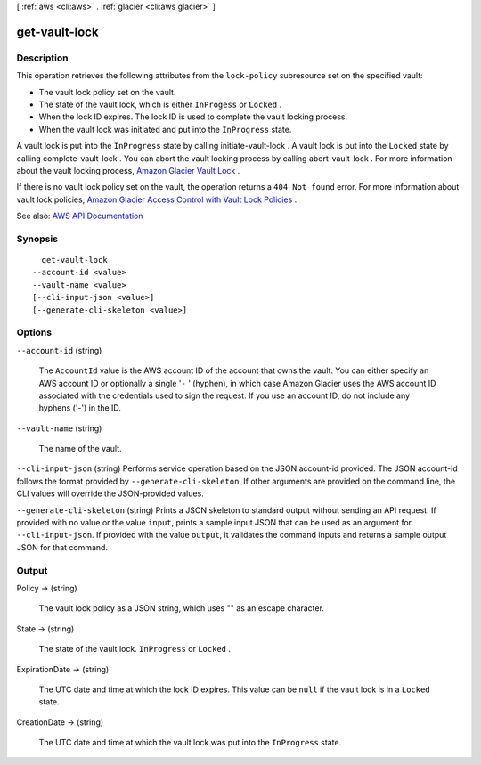 [ :ref:`aws <cli:aws>` . :ref:`glacier <cli:aws glacier>` ]

.. _cli:aws glacier get-vault-lock:


**************
get-vault-lock
**************



===========
Description
===========



This operation retrieves the following attributes from the ``lock-policy`` subresource set on the specified vault: 

 

 
* The vault lock policy set on the vault. 
 
* The state of the vault lock, which is either ``InProgess`` or ``Locked`` . 
 
* When the lock ID expires. The lock ID is used to complete the vault locking process. 
 
* When the vault lock was initiated and put into the ``InProgress`` state. 
 

 

A vault lock is put into the ``InProgress`` state by calling  initiate-vault-lock . A vault lock is put into the ``Locked`` state by calling  complete-vault-lock . You can abort the vault locking process by calling  abort-vault-lock . For more information about the vault locking process, `Amazon Glacier Vault Lock <http://docs.aws.amazon.com/amazonglacier/latest/dev/vault-lock.html>`_ . 

 

If there is no vault lock policy set on the vault, the operation returns a ``404 Not found`` error. For more information about vault lock policies, `Amazon Glacier Access Control with Vault Lock Policies <http://docs.aws.amazon.com/amazonglacier/latest/dev/vault-lock-policy.html>`_ . 



See also: `AWS API Documentation <https://docs.aws.amazon.com/goto/WebAPI/glacier-2012-06-01/GetVaultLock>`_


========
Synopsis
========

::

    get-vault-lock
  --account-id <value>
  --vault-name <value>
  [--cli-input-json <value>]
  [--generate-cli-skeleton <value>]




=======
Options
=======

``--account-id`` (string)


  The ``AccountId`` value is the AWS account ID of the account that owns the vault. You can either specify an AWS account ID or optionally a single '``-`` ' (hyphen), in which case Amazon Glacier uses the AWS account ID associated with the credentials used to sign the request. If you use an account ID, do not include any hyphens ('-') in the ID.

  

``--vault-name`` (string)


  The name of the vault.

  

``--cli-input-json`` (string)
Performs service operation based on the JSON account-id provided. The JSON account-id follows the format provided by ``--generate-cli-skeleton``. If other arguments are provided on the command line, the CLI values will override the JSON-provided values.

``--generate-cli-skeleton`` (string)
Prints a JSON skeleton to standard output without sending an API request. If provided with no value or the value ``input``, prints a sample input JSON that can be used as an argument for ``--cli-input-json``. If provided with the value ``output``, it validates the command inputs and returns a sample output JSON for that command.



======
Output
======

Policy -> (string)

  

  The vault lock policy as a JSON string, which uses "\" as an escape character.

  

  

State -> (string)

  

  The state of the vault lock. ``InProgress`` or ``Locked`` .

  

  

ExpirationDate -> (string)

  

  The UTC date and time at which the lock ID expires. This value can be ``null`` if the vault lock is in a ``Locked`` state.

  

  

CreationDate -> (string)

  

  The UTC date and time at which the vault lock was put into the ``InProgress`` state.

  

  

